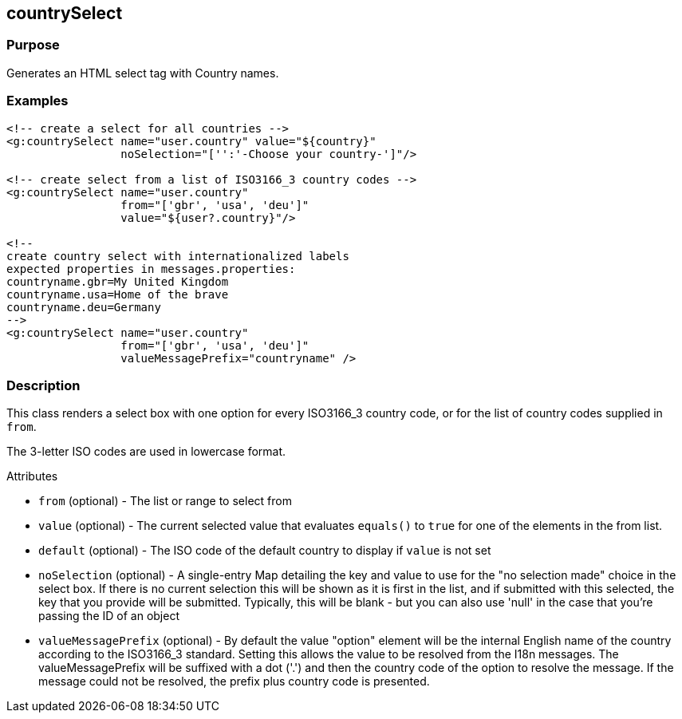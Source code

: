 
== countrySelect



=== Purpose


Generates an HTML select tag with Country names.


=== Examples


[,xml]
----
<!-- create a select for all countries -->
<g:countrySelect name="user.country" value="${country}"
                 noSelection="['':'-Choose your country-']"/>

<!-- create select from a list of ISO3166_3 country codes -->
<g:countrySelect name="user.country"
                 from="['gbr', 'usa', 'deu']"
                 value="${user?.country}"/>

<!--
create country select with internationalized labels
expected properties in messages.properties:
countryname.gbr=My United Kingdom
countryname.usa=Home of the brave
countryname.deu=Germany
-->
<g:countrySelect name="user.country"
                 from="['gbr', 'usa', 'deu']"
                 valueMessagePrefix="countryname" />
----


=== Description


This class renders a select box with one option for every ISO3166_3 country code, or for the list of country codes supplied in `from`.

The 3-letter ISO codes are used in lowercase format.

Attributes

* `from` (optional) - The list or range to select from
* `value` (optional) - The current selected value that evaluates `equals()` to `true` for one of the elements in the from list.
* `default` (optional) - The ISO code of the default country to display if `value` is not set
* `noSelection` (optional) - A single-entry Map detailing the key and value to use for the "no selection made" choice in the select box. If there is no current selection this will be shown as it is first in the list, and if submitted with this selected, the key that you provide will be submitted. Typically, this will be blank - but you can also use 'null' in the case that you're passing the ID of an object
* `valueMessagePrefix` (optional) - By default the value "option" element will be the internal English name of the country according to the ISO3166_3 standard. Setting this allows the value to be resolved from the I18n messages. The valueMessagePrefix will be suffixed with a dot ('.') and then the country code of the option to resolve the message. If the message could not be resolved, the prefix plus country code is presented.


